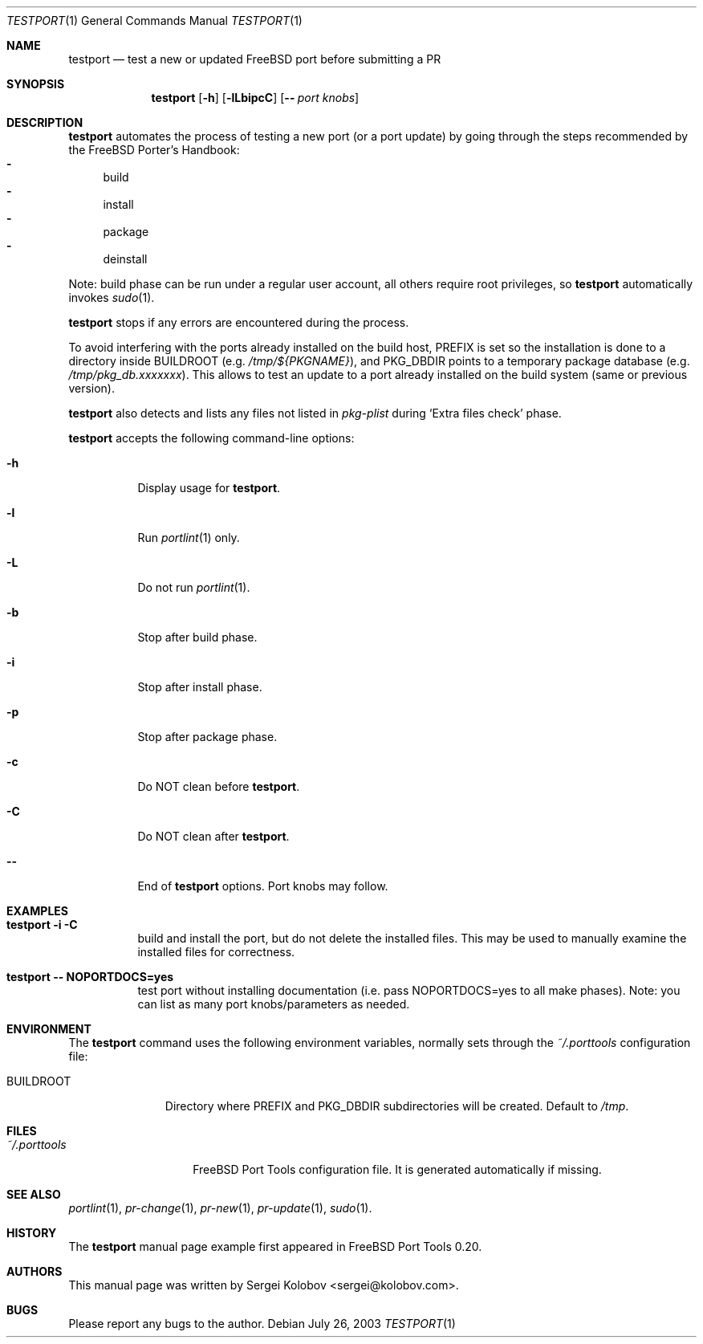 .\" Copyright (c) 2003, Sergei Kolobov
.\" All rights reserved.
.\"
.\" Redistribution and use in source and binary forms, with or without
.\" modification, are permitted provided that the following conditions
.\" are met:
.\" 1. Redistributions of source code must retain the above copyright
.\"    notice, this list of conditions and the following disclaimer.
.\" 2. Redistributions in binary form must reproduce the above copyright
.\"    notice, this list of conditions and the following disclaimer in the
.\"    documentation and/or other materials provided with the distribution.
.\"
.\" THIS SOFTWARE IS PROVIDED BY THE AUTHOR AND CONTRIBUTORS ``AS IS'' AND
.\" ANY EXPRESS OR IMPLIED WARRANTIES, INCLUDING, BUT NOT LIMITED TO, THE
.\" IMPLIED WARRANTIES OF MERCHANTABILITY AND FITNESS FOR A PARTICULAR PURPOSE
.\" ARE DISCLAIMED.  IN NO EVENT SHALL THE AUTHOR OR CONTRIBUTORS BE LIABLE
.\" FOR ANY DIRECT, INDIRECT, INCIDENTAL, SPECIAL, EXEMPLARY, OR CONSEQUENTIAL
.\" DAMAGES (INCLUDING, BUT NOT LIMITED TO, PROCUREMENT OF SUBSTITUTE GOODS
.\" OR SERVICES; LOSS OF USE, DATA, OR PROFITS; OR BUSINESS INTERRUPTION)
.\" HOWEVER CAUSED AND ON ANY THEORY OF LIABILITY, WHETHER IN CONTRACT, STRICT
.\" LIABILITY, OR TORT (INCLUDING NEGLIGENCE OR OTHERWISE) ARISING IN ANY WAY
.\" OUT OF THE USE OF THIS SOFTWARE, EVEN IF ADVISED OF THE POSSIBILITY OF
.\" SUCH DAMAGE.
.\"
.\" $Id$
.\"
.Dd July 26, 2003
.Dt TESTPORT 1
.Os
.Sh NAME
.Nm testport
.Nd test a new or updated FreeBSD port before submitting a PR
.Sh SYNOPSIS
.Nm
.Op Fl h
.Op Fl lLbipcC
.Op Fl - Ar "port knobs"
.Sh DESCRIPTION
.Nm
automates the process of testing a new port (or a port update) 
by going through the steps recommended by the FreeBSD Porter's Handbook:
.Bl -dash -compact
.It 
build 
.It 
install
.It 
package
.It 
deinstall
.El
.Pp
Note: build phase can be run under a regular user account,
all others require root privileges, so 
.Nm
automatically invokes
.Em Xr sudo 1 .
.Pp
.Nm
stops if any errors are encountered during the process.
.Pp
To avoid interfering with the ports already installed on the build host, 
.Ev PREFIX 
is set so the installation is done to a directory inside
.Ev BUILDROOT 
.Pq e.g. Pa /tmp/${PKGNAME} , 
and 
.Ev PKG_DBDIR
points to a temporary package database 
.Pq e.g. Pa /tmp/pkg_db.xxxxxxx .
This allows to test an update to a port already
installed on the build system (same or previous version).
.Pp
.Nm
also detects and lists any files not listed in 
.Pa pkg-plist 
during
.Sq Extra files check
phase.
.Pp
.Nm
accepts the following command-line options:
.Bl -tag
.It Fl h
Display usage for
.Nm .
.It Fl l
Run
.Em Xr portlint 1 
only.
.It Fl L
Do not run
.Em Xr portlint 1 .
.It Fl b
Stop after build phase.
.It Fl i
Stop after install phase.
.It Fl p
Stop after package phase.
.It Fl c
Do NOT clean before
.Nm .
.It Fl C
Do NOT clean after
.Nm .
.It Fl -
End of
.Nm
options.
Port knobs may follow.
.El
.Pp
.Sh EXAMPLES
.Bl -tag
.It Ic "testport -i -C"
build and install the port, but do not delete the installed files.
This may be used to manually examine the installed files for correctness.
.It Ic "testport -- NOPORTDOCS=yes"
test port without installing documentation 
(i.e. pass NOPORTDOCS=yes to all make phases).
Note: you can list as many port knobs/parameters as needed.
.Sh ENVIRONMENT
The
.Nm
command uses the following environment variables,
normally sets through the 
.Pa ~/.porttools
configuration file:
.Bl -tag -width BUILDROOT
.It Ev BUILDROOT
Directory where PREFIX and PKG_DBDIR subdirectories will be created.
Default to
.Pa /tmp .
.El
.Sh FILES
.Bl -tag -width ".Pa ~/.porttools" -compact
.It Pa ~/.porttools
FreeBSD Port Tools configuration file.
It is generated automatically if missing.
.El
.Sh SEE ALSO
.Xr portlint 1 ,
.Xr pr-change 1 ,
.Xr pr-new 1 ,
.Xr pr-update 1 ,
.Xr sudo 1 .
.Sh HISTORY
The
.Nm
manual page example first appeared in FreeBSD Port Tools 0.20.
.Sh AUTHORS
This manual page was written by
.An Sergei Kolobov Aq sergei@kolobov.com .
.Sh BUGS
Please report any bugs to the author.
